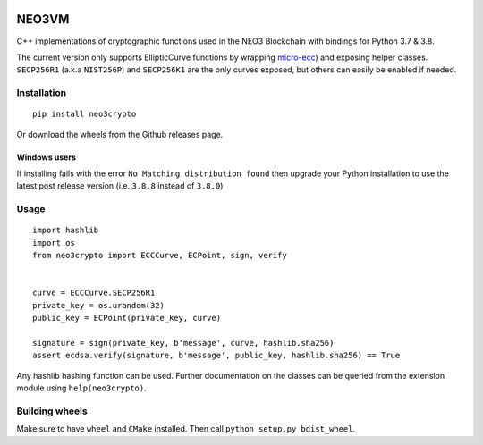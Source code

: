.. image:: https://raw.githubusercontent.com/CityOfZion/visual-identity/develop/_CoZ%20Branding/_Logo/_Logo%20icon/_PNG%20200x178px/CoZ_Icon_DARKBLUE_200x178px.png
    :alt: CoZ logo


NEO3VM
------
C++ implementations of cryptographic functions used in the NEO3 Blockchain with bindings for Python 3.7 & 3.8.

The current version only supports EllipticCurve functions by wrapping `micro-ecc <https://github.com/kmackay/micro-ecc>`_)
and exposing helper classes. ``SECP256R1`` (a.k.a ``NIST256P``) and ``SECP256K1`` are the only curves exposed, but others can easily
be enabled if needed.

Installation
~~~~~~~~~~~~
::

    pip install neo3crypto

Or download the wheels from the Github releases page.

Windows users
=============
::

If installing fails with the error ``No Matching distribution found`` then upgrade your Python installation to use the latest post release version (i.e. ``3.8.8`` instead of ``3.8.0``)

Usage
~~~~~

::

    import hashlib
    import os
    from neo3crypto import ECCCurve, ECPoint, sign, verify


    curve = ECCCurve.SECP256R1
    private_key = os.urandom(32)
    public_key = ECPoint(private_key, curve)

    signature = sign(private_key, b'message', curve, hashlib.sha256)
    assert ecdsa.verify(signature, b'message', public_key, hashlib.sha256) == True

Any hashlib hashing function can be used. Further documentation on the classes can be queried from the extension module
using ``help(neo3crypto)``.

Building wheels
~~~~~~~~~~~~~~~
Make sure to have ``wheel`` and ``CMake`` installed. Then call ``python setup.py bdist_wheel``.

